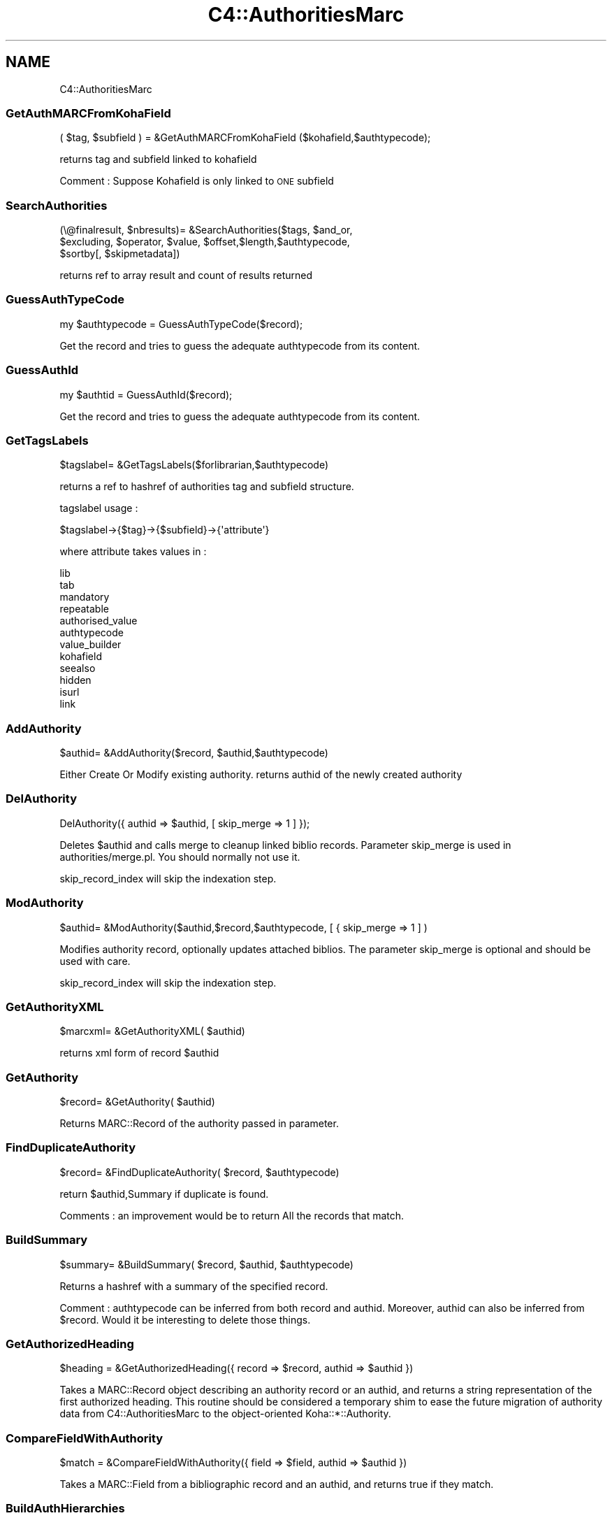 .\" Automatically generated by Pod::Man 4.10 (Pod::Simple 3.35)
.\"
.\" Standard preamble:
.\" ========================================================================
.de Sp \" Vertical space (when we can't use .PP)
.if t .sp .5v
.if n .sp
..
.de Vb \" Begin verbatim text
.ft CW
.nf
.ne \\$1
..
.de Ve \" End verbatim text
.ft R
.fi
..
.\" Set up some character translations and predefined strings.  \*(-- will
.\" give an unbreakable dash, \*(PI will give pi, \*(L" will give a left
.\" double quote, and \*(R" will give a right double quote.  \*(C+ will
.\" give a nicer C++.  Capital omega is used to do unbreakable dashes and
.\" therefore won't be available.  \*(C` and \*(C' expand to `' in nroff,
.\" nothing in troff, for use with C<>.
.tr \(*W-
.ds C+ C\v'-.1v'\h'-1p'\s-2+\h'-1p'+\s0\v'.1v'\h'-1p'
.ie n \{\
.    ds -- \(*W-
.    ds PI pi
.    if (\n(.H=4u)&(1m=24u) .ds -- \(*W\h'-12u'\(*W\h'-12u'-\" diablo 10 pitch
.    if (\n(.H=4u)&(1m=20u) .ds -- \(*W\h'-12u'\(*W\h'-8u'-\"  diablo 12 pitch
.    ds L" ""
.    ds R" ""
.    ds C` ""
.    ds C' ""
'br\}
.el\{\
.    ds -- \|\(em\|
.    ds PI \(*p
.    ds L" ``
.    ds R" ''
.    ds C`
.    ds C'
'br\}
.\"
.\" Escape single quotes in literal strings from groff's Unicode transform.
.ie \n(.g .ds Aq \(aq
.el       .ds Aq '
.\"
.\" If the F register is >0, we'll generate index entries on stderr for
.\" titles (.TH), headers (.SH), subsections (.SS), items (.Ip), and index
.\" entries marked with X<> in POD.  Of course, you'll have to process the
.\" output yourself in some meaningful fashion.
.\"
.\" Avoid warning from groff about undefined register 'F'.
.de IX
..
.nr rF 0
.if \n(.g .if rF .nr rF 1
.if (\n(rF:(\n(.g==0)) \{\
.    if \nF \{\
.        de IX
.        tm Index:\\$1\t\\n%\t"\\$2"
..
.        if !\nF==2 \{\
.            nr % 0
.            nr F 2
.        \}
.    \}
.\}
.rr rF
.\" ========================================================================
.\"
.IX Title "C4::AuthoritiesMarc 3pm"
.TH C4::AuthoritiesMarc 3pm "2023-11-09" "perl v5.28.1" "User Contributed Perl Documentation"
.\" For nroff, turn off justification.  Always turn off hyphenation; it makes
.\" way too many mistakes in technical documents.
.if n .ad l
.nh
.SH "NAME"
C4::AuthoritiesMarc
.SS "GetAuthMARCFromKohaField"
.IX Subsection "GetAuthMARCFromKohaField"
.Vb 1
\&  ( $tag, $subfield ) = &GetAuthMARCFromKohaField ($kohafield,$authtypecode);
.Ve
.PP
returns tag and subfield linked to kohafield
.PP
Comment :
Suppose Kohafield is only linked to \s-1ONE\s0 subfield
.SS "SearchAuthorities"
.IX Subsection "SearchAuthorities"
.Vb 3
\&  (\e@finalresult, $nbresults)= &SearchAuthorities($tags, $and_or, 
\&     $excluding, $operator, $value, $offset,$length,$authtypecode,
\&     $sortby[, $skipmetadata])
.Ve
.PP
returns ref to array result and count of results returned
.SS "GuessAuthTypeCode"
.IX Subsection "GuessAuthTypeCode"
.Vb 1
\&  my $authtypecode = GuessAuthTypeCode($record);
.Ve
.PP
Get the record and tries to guess the adequate authtypecode from its content.
.SS "GuessAuthId"
.IX Subsection "GuessAuthId"
.Vb 1
\&  my $authtid = GuessAuthId($record);
.Ve
.PP
Get the record and tries to guess the adequate authtypecode from its content.
.SS "GetTagsLabels"
.IX Subsection "GetTagsLabels"
.Vb 1
\&  $tagslabel= &GetTagsLabels($forlibrarian,$authtypecode)
.Ve
.PP
returns a ref to hashref of authorities tag and subfield structure.
.PP
tagslabel usage :
.PP
.Vb 1
\&  $tagslabel\->{$tag}\->{$subfield}\->{\*(Aqattribute\*(Aq}
.Ve
.PP
where attribute takes values in :
.PP
.Vb 12
\&  lib
\&  tab
\&  mandatory
\&  repeatable
\&  authorised_value
\&  authtypecode
\&  value_builder
\&  kohafield
\&  seealso
\&  hidden
\&  isurl
\&  link
.Ve
.SS "AddAuthority"
.IX Subsection "AddAuthority"
.Vb 1
\&  $authid= &AddAuthority($record, $authid,$authtypecode)
.Ve
.PP
Either Create Or Modify existing authority.
returns authid of the newly created authority
.SS "DelAuthority"
.IX Subsection "DelAuthority"
.Vb 1
\&    DelAuthority({ authid => $authid, [ skip_merge => 1 ] });
.Ve
.PP
Deletes \f(CW$authid\fR and calls merge to cleanup linked biblio records.
Parameter skip_merge is used in authorities/merge.pl. You should normally not
use it.
.PP
skip_record_index will skip the indexation step.
.SS "ModAuthority"
.IX Subsection "ModAuthority"
.Vb 1
\&  $authid= &ModAuthority($authid,$record,$authtypecode, [ { skip_merge => 1 ] )
.Ve
.PP
Modifies authority record, optionally updates attached biblios.
The parameter skip_merge is optional and should be used with care.
.PP
skip_record_index will skip the indexation step.
.SS "GetAuthorityXML"
.IX Subsection "GetAuthorityXML"
.Vb 1
\&  $marcxml= &GetAuthorityXML( $authid)
.Ve
.PP
returns xml form of record \f(CW$authid\fR
.SS "GetAuthority"
.IX Subsection "GetAuthority"
.Vb 1
\&  $record= &GetAuthority( $authid)
.Ve
.PP
Returns MARC::Record of the authority passed in parameter.
.SS "FindDuplicateAuthority"
.IX Subsection "FindDuplicateAuthority"
.Vb 1
\&  $record= &FindDuplicateAuthority( $record, $authtypecode)
.Ve
.PP
return \f(CW$authid\fR,Summary if duplicate is found.
.PP
Comments : an improvement would be to return All the records that match.
.SS "BuildSummary"
.IX Subsection "BuildSummary"
.Vb 1
\&  $summary= &BuildSummary( $record, $authid, $authtypecode)
.Ve
.PP
Returns a hashref with a summary of the specified record.
.PP
Comment : authtypecode can be inferred from both record and authid.
Moreover, authid can also be inferred from \f(CW$record\fR.
Would it be interesting to delete those things.
.SS "GetAuthorizedHeading"
.IX Subsection "GetAuthorizedHeading"
.Vb 1
\&  $heading = &GetAuthorizedHeading({ record => $record, authid => $authid })
.Ve
.PP
Takes a MARC::Record object describing an authority record or an authid, and
returns a string representation of the first authorized heading. This routine
should be considered a temporary shim to ease the future migration of authority
data from C4::AuthoritiesMarc to the object-oriented Koha::*::Authority.
.SS "CompareFieldWithAuthority"
.IX Subsection "CompareFieldWithAuthority"
.Vb 1
\&  $match = &CompareFieldWithAuthority({ field => $field, authid => $authid })
.Ve
.PP
Takes a MARC::Field from a bibliographic record and an authid, and returns true if they match.
.SS "BuildAuthHierarchies"
.IX Subsection "BuildAuthHierarchies"
.Vb 1
\&  $text= &BuildAuthHierarchies( $authid, $force)
.Ve
.PP
return text containing trees for hierarchies
for them to be stored in auth_header
.PP
Example of text:
122,1314,2452;1324,2342,3,2452
.SS "BuildAuthHierarchy"
.IX Subsection "BuildAuthHierarchy"
.Vb 1
\&  $ref= &BuildAuthHierarchy( $record, $class,$authid)
.Ve
.PP
return a hashref in order to display hierarchy for record and final Authid \f(CW$authid\fR
.PP
\&\*(L"loopparents\*(R"
\&\*(L"loopchildren\*(R"
\&\*(L"class\*(R"
\&\*(L"loopauthid\*(R"
\&\*(L"current_value\*(R"
\&\*(L"value\*(R"
.SS "BuildAuthHierarchyBranch"
.IX Subsection "BuildAuthHierarchyBranch"
.Vb 1
\&  $branch = &BuildAuthHierarchyBranch( $tree, $authid[, $cnt])
.Ve
.PP
Return a data structure representing an authority hierarchy
given a list of authorities representing a single branch in
an authority hierarchy tree. \f(CW$authid\fR is the current node in
the tree (which may or may not be somewhere in the middle).
\&\f(CW$cnt\fR represents the level of the upper-most item, and is only
used when BuildAuthHierarchyBranch is called recursively (i.e.,
don't ever pass in anything but zero to it).
.SS "GenerateHierarchy"
.IX Subsection "GenerateHierarchy"
.Vb 1
\&  $hierarchy = &GenerateHierarchy($authid);
.Ve
.PP
Return an arrayref holding one or more \*(L"trees\*(R" representing
authority hierarchies.
.SS "GetHeaderAuthority"
.IX Subsection "GetHeaderAuthority"
.Vb 1
\&  $ref= &GetHeaderAuthority( $authid)
.Ve
.PP
return a hashref in order auth_header table data
.SS "AddAuthorityTrees"
.IX Subsection "AddAuthorityTrees"
.Vb 1
\&  $ref= &AddAuthorityTrees( $authid, $trees)
.Ve
.PP
return success or failure
.SS "merge"
.IX Subsection "merge"
.Vb 8
\&    $count = merge({
\&        mergefrom => $mergefrom,
\&        [ MARCfrom => $MARCfrom, ]
\&        [ mergeto => $mergeto, ]
\&        [ MARCto => $MARCto, ]
\&        [ biblionumbers => [ $a, $b, $c ], ]
\&        [ override_limit => 1, ]
\&    });
.Ve
.PP
Merge biblios linked to authority \f(CW$mergefrom\fR (mandatory parameter).
If \f(CW$mergeto\fR equals mergefrom, the linked biblio field is updated.
If \f(CW$mergeto\fR is different, the biblio field will be linked to \f(CW$mergeto\fR.
If \f(CW$mergeto\fR is missing, the biblio field is deleted.
.PP
MARCfrom is used to determine if a cleared subfield in the authority record
should be removed from a biblio. MARCto is used to populate the biblio
record with the updated values; if you do not pass it, the biblio field
will be deleted (same as missing mergeto).
.PP
Normally all biblio records linked to \f(CW$mergefrom\fR, will be considered. But
you can pass specific numbers via the biblionumbers parameter.
.PP
The parameter override_limit is used by the cron job to force larger
postponed merges.
.PP
Note: Although \f(CW$mergefrom\fR and \f(CW$mergeto\fR will normally be of the same
authority type, merge also supports moving to another authority type.
.SS "get_auth_type_location"
.IX Subsection "get_auth_type_location"
.Vb 1
\&  my ($tag, $subfield) = get_auth_type_location($auth_type_code);
.Ve
.PP
Get the tag and subfield used to store the heading type
for indexing purposes.  The \f(CW$auth_type\fR parameter is
optional; if it is not supplied, assume ''.
.PP
This routine searches the \s-1MARC\s0 authority framework
for the tag and subfield whose kohafield is 
\&\f(CW\*(C`auth_header.authtypecode\*(C'\fR; if no such field is
defined in the framework, default to the hardcoded value
specific to the \s-1MARC\s0 format.
.SS "compare_fields"
.IX Subsection "compare_fields"
.Vb 1
\&  my match = compare_fields($field1, $field2, \*(Aqabcde\*(Aq);
.Ve
.PP
Compares the listed subfields of both fields and return true if they all match
.SS "_after_authority_action_hooks"
.IX Subsection "_after_authority_action_hooks"
Helper method that takes care of calling all plugin hooks
.SH "AUTHOR"
.IX Header "AUTHOR"
Koha Development Team <http://koha\-community.org/>
.PP
Paul \s-1POULAIN\s0 paul.poulain@free.fr
Ere Maijala ere.maijala@helsinki.fi
